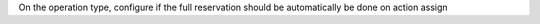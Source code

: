 On the operation type, configure if the full reservation should be automatically be done on action assign
